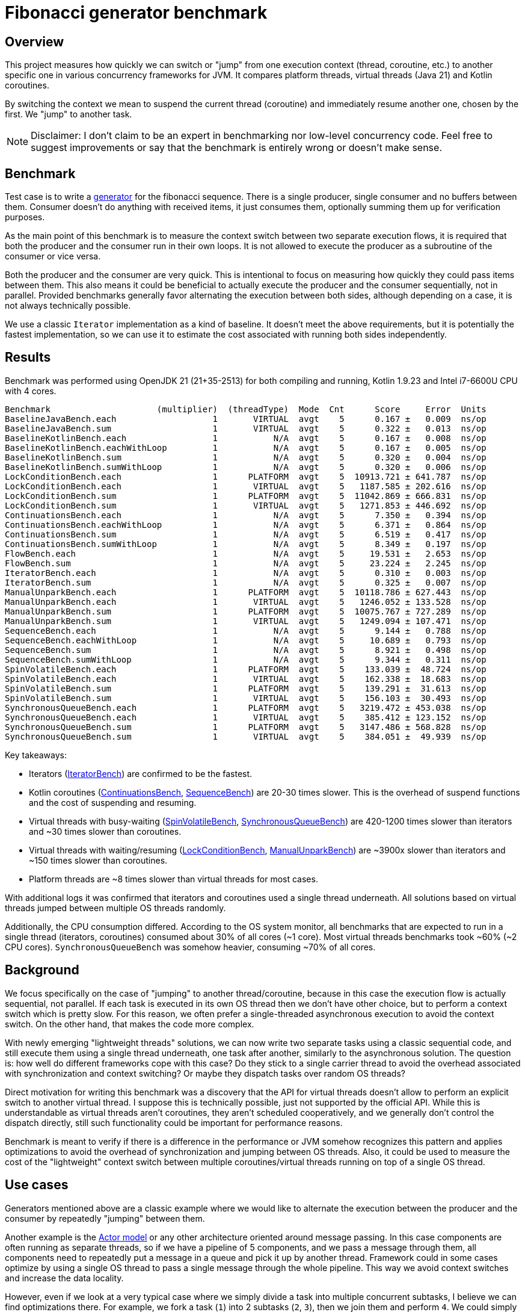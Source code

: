 = Fibonacci generator benchmark

== Overview

This project measures how quickly we can switch or "jump" from one execution context (thread, coroutine, etc.) to another specific one in various concurrency frameworks for JVM. It compares platform threads, virtual threads (Java 21) and Kotlin coroutines.

By switching the context we mean to suspend the current thread (coroutine) and immediately resume another one, chosen by the first. We "jump" to another task.

NOTE: Disclaimer: I don't claim to be an expert in benchmarking nor low-level concurrency code. Feel free to suggest improvements or say that the benchmark is entirely wrong or doesn't make sense.

== Benchmark

Test case is to write a https://en.wikipedia.org/wiki/Generator_(computer_programming)[generator] for the fibonacci sequence. There is a single producer, single consumer and no buffers between them. Consumer doesn't do anything with received items, it just consumes them, optionally summing them up for verification purposes.

As the main point of this benchmark is to measure the context switch between two separate execution flows, it is required that both the producer and the consumer run in their own loops. It is not allowed to execute the producer as a subroutine of the consumer or vice versa.

Both the producer and the consumer are very quick. This is intentional to focus on measuring how quickly they could pass items between them. This also means it could be beneficial to actually execute the producer and the consumer sequentially, not in parallel. Provided benchmarks generally favor alternating the execution between both sides, although depending on a case, it is not always technically possible.

We use a classic `Iterator` implementation as a kind of baseline. It doesn't meet the above requirements, but it is potentially the fastest implementation, so we can use it to estimate the cost associated with running both sides independently.

== Results

Benchmark was performed using OpenJDK 21 (21+35-2513) for both compiling and running, Kotlin 1.9.23 and Intel i7-6600U CPU with 4 cores.

....
Benchmark                     (multiplier)  (threadType)  Mode  Cnt      Score     Error  Units
BaselineJavaBench.each                   1       VIRTUAL  avgt    5      0.167 ±   0.009  ns/op
BaselineJavaBench.sum                    1       VIRTUAL  avgt    5      0.322 ±   0.013  ns/op
BaselineKotlinBench.each                 1           N/A  avgt    5      0.167 ±   0.008  ns/op
BaselineKotlinBench.eachWithLoop         1           N/A  avgt    5      0.167 ±   0.005  ns/op
BaselineKotlinBench.sum                  1           N/A  avgt    5      0.320 ±   0.004  ns/op
BaselineKotlinBench.sumWithLoop          1           N/A  avgt    5      0.320 ±   0.006  ns/op
LockConditionBench.each                  1      PLATFORM  avgt    5  10913.721 ± 641.787  ns/op
LockConditionBench.each                  1       VIRTUAL  avgt    5   1187.585 ± 202.616  ns/op
LockConditionBench.sum                   1      PLATFORM  avgt    5  11042.869 ± 666.831  ns/op
LockConditionBench.sum                   1       VIRTUAL  avgt    5   1271.853 ± 446.692  ns/op
ContinuationsBench.each                  1           N/A  avgt    5      7.350 ±   0.394  ns/op
ContinuationsBench.eachWithLoop          1           N/A  avgt    5      6.371 ±   0.864  ns/op
ContinuationsBench.sum                   1           N/A  avgt    5      6.519 ±   0.417  ns/op
ContinuationsBench.sumWithLoop           1           N/A  avgt    5      8.349 ±   0.197  ns/op
FlowBench.each                           1           N/A  avgt    5     19.531 ±   2.653  ns/op
FlowBench.sum                            1           N/A  avgt    5     23.224 ±   2.245  ns/op
IteratorBench.each                       1           N/A  avgt    5      0.310 ±   0.003  ns/op
IteratorBench.sum                        1           N/A  avgt    5      0.325 ±   0.007  ns/op
ManualUnparkBench.each                   1      PLATFORM  avgt    5  10118.786 ± 627.443  ns/op
ManualUnparkBench.each                   1       VIRTUAL  avgt    5   1246.052 ± 133.528  ns/op
ManualUnparkBench.sum                    1      PLATFORM  avgt    5  10075.767 ± 727.289  ns/op
ManualUnparkBench.sum                    1       VIRTUAL  avgt    5   1249.094 ± 107.471  ns/op
SequenceBench.each                       1           N/A  avgt    5      9.144 ±   0.788  ns/op
SequenceBench.eachWithLoop               1           N/A  avgt    5     10.689 ±   0.793  ns/op
SequenceBench.sum                        1           N/A  avgt    5      8.921 ±   0.498  ns/op
SequenceBench.sumWithLoop                1           N/A  avgt    5      9.344 ±   0.311  ns/op
SpinVolatileBench.each                   1      PLATFORM  avgt    5    133.039 ±  48.724  ns/op
SpinVolatileBench.each                   1       VIRTUAL  avgt    5    162.338 ±  18.683  ns/op
SpinVolatileBench.sum                    1      PLATFORM  avgt    5    139.291 ±  31.613  ns/op
SpinVolatileBench.sum                    1       VIRTUAL  avgt    5    156.103 ±  30.493  ns/op
SynchronousQueueBench.each               1      PLATFORM  avgt    5   3219.472 ± 453.038  ns/op
SynchronousQueueBench.each               1       VIRTUAL  avgt    5    385.412 ± 123.152  ns/op
SynchronousQueueBench.sum                1      PLATFORM  avgt    5   3147.486 ± 568.828  ns/op
SynchronousQueueBench.sum                1       VIRTUAL  avgt    5    384.051 ±  49.939  ns/op
....

Key takeaways:

* Iterators (link:src/jmh/java/me/broot/benchmark/fibgen/IteratorBench.java[IteratorBench]) are confirmed to be the fastest.
* Kotlin coroutines (link:src/jmh/kotlin/me/broot/benchmark/fibgen/ContinuationsBench.kt[ContinuationsBench], link:src/jmh/kotlin/me/broot/benchmark/fibgen/SequenceBench.kt[SequenceBench]) are 20-30 times slower. This is the overhead of suspend functions and the cost of suspending and resuming.
* Virtual threads with busy-waiting (link:src/jmh/java/me/broot/benchmark/fibgen/SpinVolatileBench.java[SpinVolatileBench], link:src/jmh/java/me/broot/benchmark/fibgen/SynchronousQueueBench.java[SynchronousQueueBench]) are 420-1200 times slower than iterators and ~30 times slower than coroutines.
* Virtual threads with waiting/resuming (link:src/jmh/java/me/broot/benchmark/fibgen/LockConditionBench.java[LockConditionBench], link:src/jmh/java/me/broot/benchmark/fibgen/ManualUnparkBench.java[ManualUnparkBench]) are ~3900x slower than iterators and ~150 times slower than coroutines.
* Platform threads are ~8 times slower than virtual threads for most cases.

With additional logs it was confirmed that iterators and coroutines used a single thread underneath. All solutions based on virtual threads jumped between multiple OS threads randomly.

Additionally, the CPU consumption differed. According to the OS system monitor, all benchmarks that are expected to run in a single thread (iterators, coroutines) consumed about 30% of all cores (~1 core). Most virtual threads benchmarks took ~60% (~2 CPU cores). `SynchronousQueueBench` was somehow heavier, consuming ~70% of all cores.

== Background

We focus specifically on the case of "jumping" to another thread/coroutine, because in this case the execution flow is actually sequential, not parallel. If each task is executed in its own OS thread then we don't have other choice, but to perform a context switch which is pretty slow. For this reason, we often prefer a single-threaded asynchronous execution to avoid the context switch. On the other hand, that makes the code more complex.

With newly emerging "lightweight threads" solutions, we can now write two separate tasks using a classic sequential code, and still execute them using a single thread underneath, one task after another, similarly to the asynchronous solution. The question is: how well do different frameworks cope with this case? Do they stick to a single carrier thread to avoid the overhead associated with synchronization and context switching? Or maybe they dispatch tasks over random OS threads?

Direct motivation for writing this benchmark was a discovery that the API for virtual threads doesn't allow to perform an explicit switch to another virtual thread. I suppose this is technically possible, just not supported by the official API. While this is understandable as virtual threads aren't coroutines, they aren't scheduled cooperatively, and we generally don't control the dispatch directly, still such functionality could be important for performance reasons.

Benchmark is meant to verify if there is a difference in the performance or JVM somehow recognizes this pattern and applies optimizations to avoid the overhead of synchronization and jumping between OS threads. Also, it could be used to measure the cost of the "lightweight" context switch between multiple coroutines/virtual threads running on top of a single OS thread.

== Use cases

Generators mentioned above are a classic example where we would like to alternate the execution between the producer and the consumer by repeatedly "jumping" between them.

Another example is the https://en.wikipedia.org/wiki/Actor_model[Actor model] or any other architecture oriented around message passing. In this case components are often running as separate threads, so if we have a pipeline of 5 components, and we pass a message through them, all components need to repeatedly put a message in a queue and pick it up by another thread. Framework could in some cases optimize by using a single OS thread to pass a single message through the whole pipeline. This way we avoid context switches and increase the data locality.

However, even if we look at a very typical case where we simply divide a task into multiple concurrent subtasks, I believe we can find optimizations there. For example, we fork a task (`1`) into 2 subtasks (`2`, `3`), then we join them and perform `4`. We could simply distribute these tasks to available threads, but this means that between `1` and `4` we have to unpark OS threads 3 times (for `2`, `3` and `4`) and park them 3 times (`1`, `2`, `3`). That's quite a lot of synchronization and jumping between threads.

Instead, we could start executing `2` or `3` directly by the carrier thread executing `1`. Then, whichever of `2` or `3` finishes the last, its carrier thread could execute the `4` straight away. This way we end up with either: OS-thread1: `1`, `3`, `4`, OS-thread2: `2`, or: OS-thread1: `1`, `3`, OS-thread2: `2`, `4`. In both cases, between executing `1` and `4` we have to only park and unpark a single thread and the rest of tasks is executed without going through the full dispatch process. However, this optimization requires that we can "jump" directly from `1` to `3` and from `2`/`3` to `4` while staying in the same OS thread.

== Conclusions

NOTE: This section may be opinionated.

I personally don't see any technical reasons why virtual threads couldn't work with the performance on par with coroutines. The only reason they are much slower in this case is the fact VTs don't try to stay in the same carrier thread and start executing another VT straight away. Furthermore, as coroutines are implemented as a kind of hack over the JVM which adds an overhead on its own, I would generally expect virtual threads to outperform coroutines and do closer to the performance of iterators.

The worst case here is the `LockConditionBench`. It already uses the API for atomically suspending the current virtual thread and releasing the lock where another virtual thread is waiting. By providing optimizations to VTs internals and without touching the benchmark itself, I think we could get a performance boost of up to ~4000 times. And half the CPU consumption at the same time.

Other benchmarks would require a change in the Thread API, however, I think it doesn't necessarily have to be specific to virtual threads. Similarly to `Condition.await` which atomically suspends the current thread and releases the lock, we would need something like `LockSupport.parkAndUnpark` which atomically parks the current thread and unparks another one. Virtual threads could benefit from it in some cases, platform threads would not.

== Benchmarking difficulties and anomalies

This case is not trivial to benchmark correctly. We require the producer and the consumer to run in their own contexts. Depending on the case that could mean spawning another thread or a coroutine, acquiring a lock, etc. Usually, JMH is in control of executing subsequent iterations, but in this case we launch two concurrent components that pass messages between them, so we can't easily perform a single iteration as a method call.

Instead, we spawn both sides and run multiple iterations between them. This is generally discouraged by the JMH framework. We use several techniques to decrease the risk that results are incorrect:

=== Requirements

==== Provide large enough number of iterations

We require the number of iterations to be high enough, so a single invocation of the method takes at least 100ms. This is to ensure we measure the iteration time and not an overhead of initialization, etc.

Initially, we still separated the initialization, measuring (iterating) and teardown by using busy-waiting to notify when the measuring should start and end. It turned out, while keeping the invocation time of >100ms, the initial cost of spawning a thread, joining it, etc. is negligible for calculating the per-iteration time.

We can easily verify the invocation time by uncommenting relevant lines in link:build.gradle.kts[] (`operationsPerInvocation`)

==== Confirm the time is proportional to number of iterations

Additionally, we confirm the invocation time changes proportionally to the number of iterations. Again, we can alter the link:build.gradle.kts[] (`multiplier`).

==== Provide multiple implementations, compare results

As this is a nano-benchmark and iterations are very quick, we calculate the sum of fibonacci numbers and consume the sum. This is explicitly discouraged by the JMH framework. For this reason for most benchmarks we provide both implementations: summing and consuming each item. Also, we use summing to verify the answer is correct.

In some cases we provided multiple implementations with classic loops and other looping techniques.

=== Anomalies

Most results look plausible and are consistent across multiple runs of the benchmark and across multiple implementations that are expected to provide similar results (e.g.: `ContinuationsBench` vs `SequenceBench` or `LockConditionBench` vs `ManualUnparkBench`). For most benchmarks the time is proportional to the number of iterations.

Often, there are minor differences between `sum` and `each` benchmarks. Surprisingly, sometimes the first is faster, sometimes the latter. As we are mostly interested in differences in orders of magnitude, we don't look deeper into this, and we interpret small differences as a confirmation that the benchmark generally works correctly.

In some cases for virtual threads, we observed that the time per-iteration decreased with more iterations. It turned out this is only because while using the multiplier of 0.01 it already went down to ~1ms per invocation and the overhead started to matter in this range. After increasing the number of iterations we got reliable results, and they were the same as for multiplier 1 before the change.

Interestingly, `SpinVolatileBench` is consistently faster while using platform threads. It is expected virtual threads don't provide benefits over platform threads for spinning. Decreased performance may be caused by some kind of overhead associated with virtual threads.